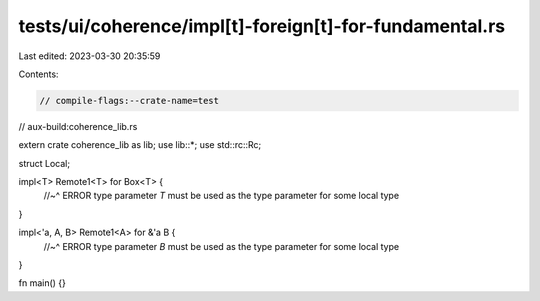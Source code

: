 tests/ui/coherence/impl[t]-foreign[t]-for-fundamental.rs
========================================================

Last edited: 2023-03-30 20:35:59

Contents:

.. code-block:: rs

    // compile-flags:--crate-name=test
// aux-build:coherence_lib.rs

extern crate coherence_lib as lib;
use lib::*;
use std::rc::Rc;

struct Local;

impl<T> Remote1<T> for Box<T> {
    //~^ ERROR type parameter `T` must be used as the type parameter for some local type
}

impl<'a, A, B> Remote1<A> for &'a B {
    //~^ ERROR type parameter `B` must be used as the type parameter for some local type
}

fn main() {}


